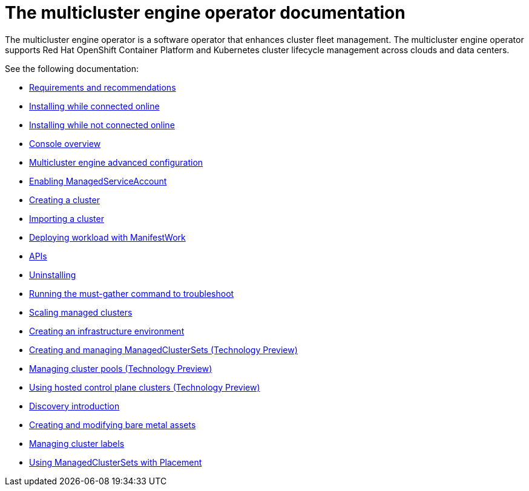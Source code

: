 [#mce-intro]
= The multicluster engine operator documentation

The multicluster engine operator is a software operator that enhances cluster fleet management. The multicluster engine operator supports Red Hat OpenShift Container Platform and Kubernetes cluster lifecycle management across clouds and data centers. 

See the following documentation:

* xref:../multicluster_engine/requirements.adoc#requirements-and-recommendations[Requirements and recommendations]
* xref:../multicluster_engine/install_connected.adoc#installing-while-connected-online[Installing while connected online]
* xref:../multicluster_engine/install_disconnected.adoc#installing-disconnected[Installing while not connected online]
* xref:../multicluster_engine/console_mce.adoc#mce-console-overview[Console overview]
* xref:../multicluster_engine/adv_config_install.adoc#advanced-config-engine[Multicluster engine advanced configuration]
* xref:../multicluster_engine/addon_managed_service.adoc#managed-serviceaccount-addon[Enabling ManagedServiceAccount]
* xref:../multicluster_engine/create_cluster_cli.adoc#create-a-cluster[Creating a cluster]
* xref:../multicluster_engine/import_cli.adoc#importing-a-cluster[Importing a cluster]

* xref:../multicluster_engine/deploying_workload.adoc#deploying-workload[Deploying workload with ManifestWork]
* xref:../multicluster_engine/api.adoc[APIs]
* xref:../multicluster_engine/uninstall.adoc#uninstalling[Uninstalling]
* xref:../multicluster_engine/must_gather.adoc#running-the-must-gather-command-to-troubleshoot[Running the must-gather command to troubleshoot]
* xref:../multicluster_engine/scale_managed.adoc#scaling-acm-created[Scaling managed clusters]
* xref:../multicluster_engine/create_infra_env.adoc#creating-an-infrastructure-environment[Creating an infrastructure environment]
* xref:../multicluster_engine/managedclustersets.adoc#managedclustersets[Creating and managing ManagedClusterSets (Technology Preview)]
* xref:../multicluster_engine/cluster_pool_manage.adoc#managing-cluster-pools[Managing cluster pools (Technology Preview)]
* xref:../multicluster_engine/hosted_control_planes_intro.adoc#hosted-control-planes-intro[Using hosted control plane clusters (Technology Preview)]
* xref:../multicluster_engine/discovery_intro.adoc#discovery-intro[Discovery introduction]
* xref:../multicluster_engine/bare_assets.adoc#creating-and-modifying-bare-metal-assets[Creating and modifying bare metal assets]
* xref:../multicluster_engine/cluster_label.adoc#managing-cluster-labels[Managing cluster labels]
* xref:../multicluster_engine/placement_managed.adoc#placement-managed[Using ManagedClusterSets with Placement]
